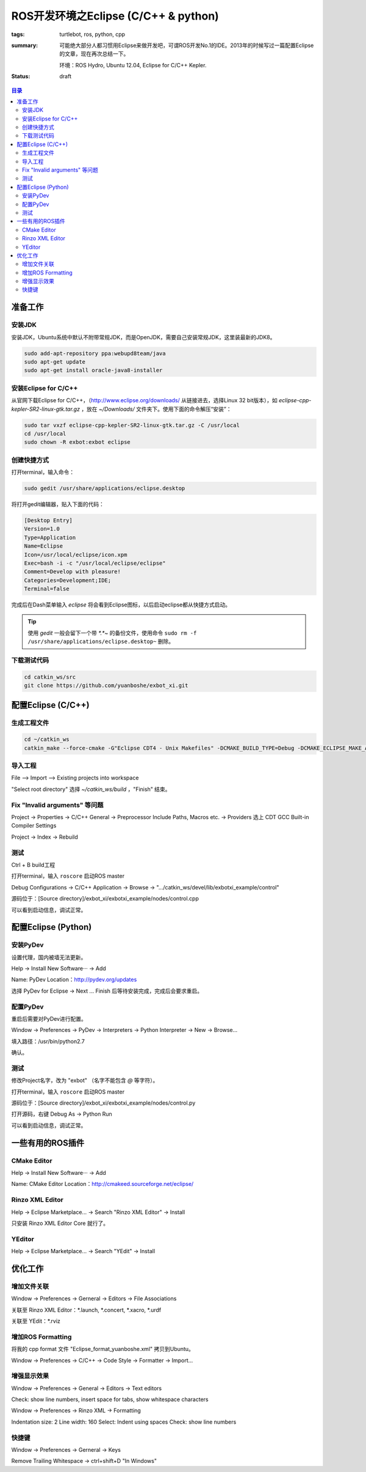 ROS开发环境之Eclipse (C/C++ & python)
######################################

:tags: turtlebot, ros, python, cpp
:summary: 可能绝大部分人都习惯用Eclipse来做开发吧，可谓ROS开发No.1的IDE。2013年的时候写过一篇配置Eclipse的文章，现在再次总结一下。

	环境：ROS Hydro, Ubuntu 12.04, Eclipse for C/C++ Kepler.

:status: draft

.. contents:: 目录

准备工作
=====================
安装JDK
---------
安装JDK，Ubuntu系统中默认不附带常规JDK，而是OpenJDK，需要自己安装常规JDK，这里装最新的JDK8。

.. code-block:: ubuntu

	sudo add-apt-repository ppa:webupd8team/java
	sudo apt-get update
	sudo apt-get install oracle-java8-installer

安装Eclipse for C/C++
----------------------
从官网下载Eclipse for C/C++，（http://www.eclipse.org/downloads/ 从链接进去，选择Linux 32 bit版本），如 *eclipse-cpp-kepler-SR2-linux-gtk.tar.gz* ，放在 *~/Downloads/* 文件夹下。使用下面的命令解压“安装”：

.. code-block:: ubuntu

	sudo tar vxzf eclipse-cpp-kepler-SR2-linux-gtk.tar.gz -C /usr/local
	cd /usr/local
	sudo chown -R exbot:exbot eclipse


创建快捷方式
-------------
打开terminal，输入命令：

.. code-block:: ubuntu

	sudo gedit /usr/share/applications/eclipse.desktop

将打开gedit编辑器，贴入下面的代码：

.. code-block:: ymal

	[Desktop Entry]
	Version=1.0
	Type=Application
	Name=Eclipse
	Icon=/usr/local/eclipse/icon.xpm
	Exec=bash -i -c "/usr/local/eclipse/eclipse"
	Comment=Develop with pleasure!
	Categories=Development;IDE;
	Terminal=false

完成后在Dash菜单输入 *eclipse* 将会看到Eclipse图标，以后启动eclipse都从快捷方式启动。

.. tip:: 使用 *gedit* 一般会留下一个带 *\*.\*~* 的备份文件，使用命令 ``sudo rm -f /usr/share/applications/eclipse.desktop~`` 删除。

下载测试代码
-------------
.. code-block:: ubuntu

	cd catkin_ws/src
	git clone https://github.com/yuanboshe/exbot_xi.git

配置Eclipse (C/C++)
=====================

生成工程文件
--------------
.. code-block:: ubuntu

	cd ~/catkin_ws
	catkin_make --force-cmake -G"Eclipse CDT4 - Unix Makefiles" -DCMAKE_BUILD_TYPE=Debug -DCMAKE_ECLIPSE_MAKE_ARGUMENTS=-j8

导入工程
---------
File --> Import --> Existing projects into workspace

"Select root directory" 选择 *~/catkin_ws/build* ，"Finish" 结束。

Fix "Invalid arguments" 等问题
-------------------------------
Project -> Properties -> C/C++ General -> Preprocessor Include Paths, Macros etc. -> Providers 选上 CDT GCC Built-in Compiler Settings

Project -> Index -> Rebuild

测试
------
Ctrl + B build工程

打开terminal，输入 ``roscore`` 启动ROS master

Debug Configurations -> C/C++ Application -> Browse -> ".../catkin_ws/devel/lib/exbotxi_example/control"

源码位于：[Source directory]/exbot_xi/exbotxi_example/nodes/control.cpp

可以看到启动信息，调试正常。

配置Eclipse (Python)
=====================
安装PyDev
-----------
设置代理，国内被墙无法更新。

Help -> Install New Software··· -> Add

Name: PyDev  
Location：http://pydev.org/updates

选择 PyDev for Eclipse -> Next ... Finish 后等待安装完成，完成后会要求重启。

配置PyDev
----------
重启后需要对PyDev进行配置。

Window -> Preferences -> PyDev -> Interpreters -> Python Interpreter -> New -> Browse...

填入路径：/usr/bin/python2.7

确认。

测试
------
修改Project名字，改为 "exbot" （名字不能包含 *@* 等字符）。

打开terminal，输入 ``roscore`` 启动ROS master

源码位于：[Source directory]/exbot_xi/exbotxi_example/nodes/control.py

打开源码，右键 Debug As -> Python Run

可以看到启动信息，调试正常。

一些有用的ROS插件
==================
CMake Editor
--------------
Help -> Install New Software··· -> Add

Name: CMake Editor  
Location：http://cmakeed.sourceforge.net/eclipse/

Rinzo XML Editor
------------------
Help -> Eclipse Marketplace... -> Search "Rinzo XML Editor" -> Install

只安装 Rinzo XML Editor Core 就行了。

YEditor
--------
Help -> Eclipse Marketplace... -> Search "YEdit" -> Install

优化工作
==========
增加文件关联
-----------------
Window -> Preferences -> Gerneral -> Editors -> File Associations

关联至 Rinzo XML Editor：\*.launch, \*.concert, \*.xacro, \*.urdf  

关联至 YEdit：\*.rviz

增加ROS Formatting
-------------------
将我的 cpp format 文件 "Eclipse_format_yuanboshe.xml" 拷贝到Ubuntu。

Window -> Preferences -> C/C++ -> Code Style -> Formatter -> Import...

增强显示效果
-------------
Window -> Preferences -> General -> Editors -> Text editors

Check: show line numbers, insert space for tabs, show whitespace characters

Window -> Preferences -> Rinzo XML -> Formatting

Indentation size: 2    
Line width: 160  
Select: Indent using spaces  
Check: show line numbers  

快捷键
----------
Window -> Preferences -> Gerneral -> Keys  

Remove Trailing Whitespace -> ctrl+shift+D "In Windows"













